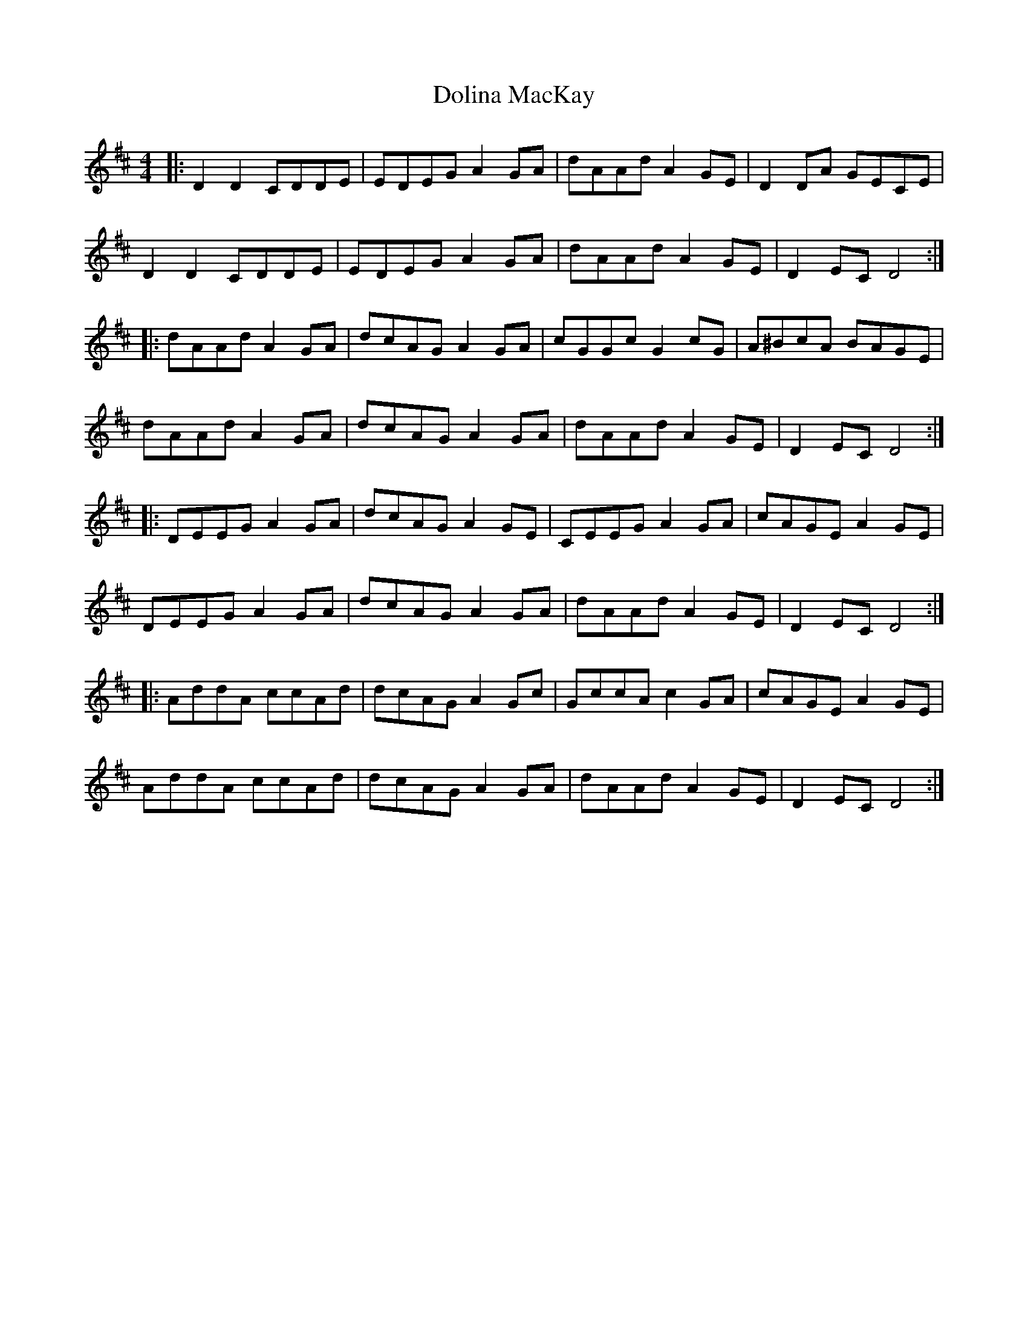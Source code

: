 X: 10305
T: Dolina MacKay
R: reel
M: 4/4
K: Dmajor
|:D2D2 CDDE|EDEG A2GA|dAAd A2GE|D2DA GECE|
D2D2 CDDE|EDEG A2GA|dAAd A2GE|D2EC D4:|
|:dAAd A2GA|dcAG A2GA|cGGc G2cG|A^BcA BAGE|
dAAd A2GA|dcAG A2GA|dAAd A2GE|D2EC D4:|
|:DEEG A2GA|dcAG A2GE|CEEG A2GA|cAGE A2GE|
DEEG A2GA|dcAG A2GA|dAAd A2GE|D2EC D4:|
|:AddA ccAd|dcAG A2Gc|GccA c2 GA|cAGE A2GE|
AddA ccAd|dcAG A2GA|dAAd A2GE|D2EC D4:|

